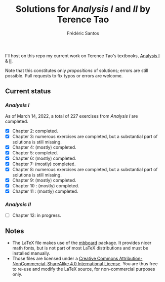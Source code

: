 #+TITLE: Solutions for /Analysis I/ and /II/ by Terence Tao
#+AUTHOR: Frédéric Santos

I'll host on this repo my current work on Terence Tao's textbooks, [[https://www.springer.com/gp/book/9789811017896][Analysis I]] & [[https://www.springer.com/gp/book/9789811018046][II]].

Note that this constitutes only /propositions/ of solutions; errors are still possible. Pull requests to fix typos or errors are welcome.

** Current status
*** /Analysis I/
As of March 14, 2022, a total of 227 exercises from /Analysis I/ are completed. 

- [X] Chapter 2: completed.
- [X] Chapter 3: numerous exercises are completed, but a substantial part of solutions is still missing.
- [X] Chapter 4: (mostly) completed.
- [X] Chapter 5: completed.
- [X] Chapter 6: (mostly) completed.
- [X] Chapter 7: (mostly) completed.
- [X] Chapter 8: numerous exercises are completed, but a substantial part of solutions is still missing.
- [X] Chapter 9: (mostly) completed.
- [X] Chapter 10 : (mostly) completed.
- [X] Chapter 11 : (mostly) completed.

*** /Analysis II/
- [ ] Chapter 12: in progress.

** Notes
- The LaTeX file makes use of the [[https://www.ctan.org/pkg/mbboard][mbboard]] package. It provides nicer math fonts, but is not part of most LaTeX distributions and must be installed manually.
- Those files are licensed under a [[http://creativecommons.org/licenses/by-nc-sa/4.0/][Creative Commons Attribution-NonCommercial-ShareAlike 4.0 International License]]. You are thus free to re-use and modify the LaTeX source, for non-commercial purposes only.

